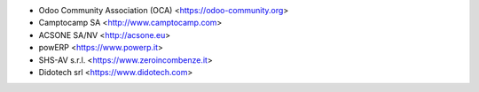 * Odoo Community Association (OCA) <https://odoo-community.org>
* Camptocamp SA <http://www.camptocamp.com>
* ACSONE SA/NV <http://acsone.eu>
* powERP <https://www.powerp.it>
* SHS-AV s.r.l. <https://www.zeroincombenze.it>
* Didotech srl <https://www.didotech.com>
